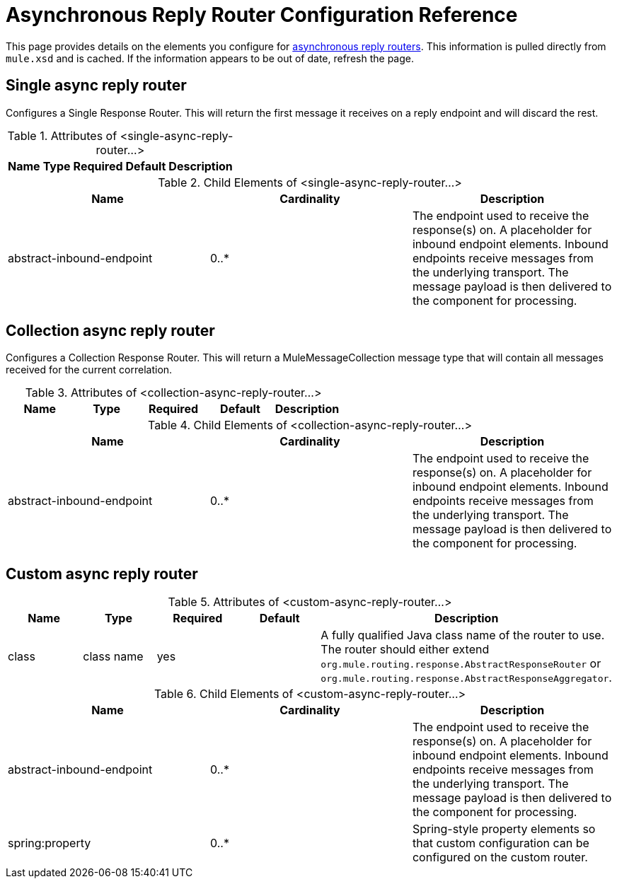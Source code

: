 = Asynchronous Reply Router Configuration Reference

This page provides details on the elements you configure for link:/mule\-user\-guide/v/3\.2/asynchronous-reply-routers[asynchronous reply routers]. This information is pulled directly from `mule.xsd` and is cached. If the information appears to be out of date, refresh the page.

== Single async reply router

Configures a Single Response Router. This will return the first message it receives on a reply endpoint and will discard the rest.

.Attributes of <single-async-reply-router...>
[%header,cols="5*",width=20%]
|===
|Name |Type |Required |Default |Description
|===

.Child Elements of <single-async-reply-router...>
[%header,cols="3*"]
|===
|Name |Cardinality |Description
|abstract-inbound-endpoint |0..* |The endpoint used to receive the response(s) on. A placeholder for inbound endpoint elements. Inbound endpoints receive messages from the underlying transport. The message payload is then delivered to the component for processing.
|===

== Collection async reply router

Configures a Collection Response Router. This will return a MuleMessageCollection message type that will contain all messages received for the current correlation.

.Attributes of <collection-async-reply-router...>
[%header,cols="5*"]
|===
|Name |Type |Required |Default |Description
|===

.Child Elements of <collection-async-reply-router...>
[%header,cols="3*"]
|===
|Name |Cardinality |Description
|abstract-inbound-endpoint |0..* |The endpoint used to receive the response(s) on. A placeholder for inbound endpoint elements. Inbound endpoints receive messages from the underlying transport. The message payload is then delivered to the component for processing.
|===

== Custom async reply router

.Attributes of <custom-async-reply-router...>
[%header,cols="5*"]
|===
|Name |Type |Required |Default |Description
|class |class name |yes |  |A fully qualified Java class name of the router to use. The router should either extend `org.mule.routing.response.AbstractResponseRouter` or `org.mule.routing.response.AbstractResponseAggregator`.
|===

.Child Elements of <custom-async-reply-router...>
[%header,cols="3*"]
|===
|Name |Cardinality |Description
|abstract-inbound-endpoint |0..* |The endpoint used to receive the response(s) on. A placeholder for inbound endpoint elements. Inbound endpoints receive messages from the underlying transport. The message payload is then delivered to the component for processing.
|spring:property |0..* |Spring-style property elements so that custom configuration can be configured on the custom router.
|===
